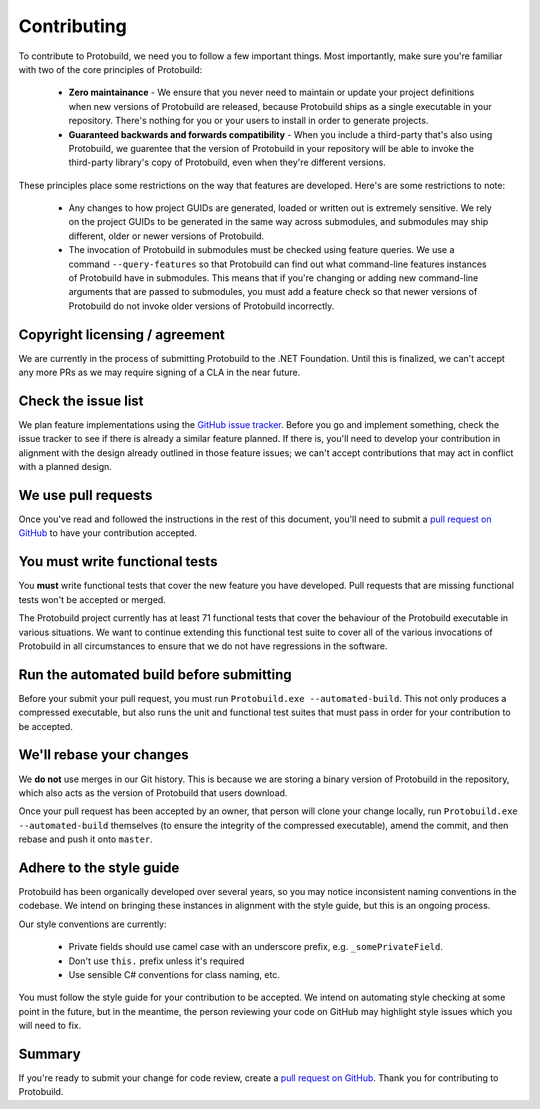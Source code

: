 Contributing
================

To contribute to Protobuild, we need you to follow a few important things.  Most importantly, make
sure you're familiar with two of the core principles of Protobuild:

  * **Zero maintainance** - We ensure that you never need to maintain or update your project
    definitions when new versions of Protobuild are released, because Protobuild ships as a 
    single executable in your repository.  There's nothing for you or your users to install in order to generate projects.                                     
  * **Guaranteed backwards and forwards compatibility** - When you include a third-party
    that's also using Protobuild, we guarentee that the version of Protobuild in your repository 
    will be able to invoke the third-party library's copy of Protobuild, even when they're different versions.

These principles place some restrictions on the way that features are developed.  Here's are some
restrictions to note:

  * Any changes to how project GUIDs are generated, loaded or written out is extremely sensitive.
    We rely on the project GUIDs to be generated in the same way across submodules, and submodules
    may ship different, older or newer versions of Protobuild.
  * The invocation of Protobuild in submodules must be checked using feature queries.  We use a
    command ``--query-features`` so that Protobuild can find out what command-line features
    instances of Protobuild have in submodules.  This means that if you're changing or adding
    new command-line arguments that are passed to submodules, you must add a feature check so
    that newer versions of Protobuild do not invoke older versions of Protobuild incorrectly.

Copyright licensing / agreement
----------------------------------

We are currently in the process of submitting Protobuild to the .NET Foundation.  Until this 
is finalized, we can't accept any more PRs as we may require signing of a CLA in the near
future.

Check the issue list
----------------------

We plan feature implementations using the `GitHub issue tracker`_.  Before you go and
implement something, check the issue tracker to see if there is already a similar feature
planned.  If there is, you'll need to develop your contribution in alignment with the
design already outlined in those feature issues; we can't accept contributions that may
act in conflict with a planned design.

.. _GitHub issue tracker: https://github.com/hach-que/Protobuild/issues

We use pull requests
----------------------

Once you've read and followed the instructions in the rest of this document, you'll need to
submit a `pull request on GitHub`_ to have your contribution accepted.

.. _pull request on GitHub: https://github.com/hach-que/Protobuild/pulls

You must write functional tests
----------------------------------

You **must** write functional tests that cover the new feature you have developed.  Pull
requests that are missing functional tests won't be accepted or merged.

The Protobuild project currently has at least 71 functional tests that cover the behaviour
of the Protobuild executable in various situations.  We want to continue extending this
functional test suite to cover all of the various invocations of Protobuild in all
circumstances to ensure that we do not have regressions in the software.

Run the automated build before submitting
--------------------------------------------------

Before your submit your pull request, you must run ``Protobuild.exe --automated-build``.
This not only produces a compressed executable, but also runs the unit and functional
test suites that must pass in order for your contribution to be accepted.

We'll rebase your changes
----------------------------

We **do not** use merges in our Git history.  This is because we are storing a binary
version of Protobuild in the repository, which also acts as the version of Protobuild
that users download.

Once your pull request has been accepted by an owner, that person will clone your
change locally, run ``Protobuild.exe --automated-build`` themselves (to ensure the
integrity of the compressed executable), amend the commit, and then rebase and push
it onto ``master``.

Adhere to the style guide
---------------------------

Protobuild has been organically developed over several years, so you may notice inconsistent
naming conventions in the codebase.  We intend on bringing these instances in alignment
with the style guide, but this is an ongoing process.

Our style conventions are currently:

  * Private fields should use camel case with an underscore prefix, e.g. ``_somePrivateField``.
  * Don't use ``this.`` prefix unless it's required
  * Use sensible C# conventions for class naming, etc.

You must follow the style guide for your contribution to be accepted.  We intend on
automating style checking at some point in the future, but in the meantime, the person
reviewing your code on GitHub may highlight style issues which you will need to fix.

Summary
----------

If you're ready to submit your change for code review, create a `pull request on GitHub`_.
Thank you for contributing to Protobuild.